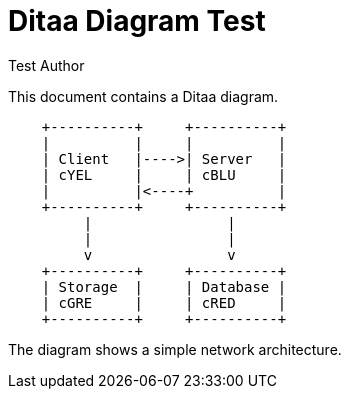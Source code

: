 = Ditaa Diagram Test
:author: Test Author

This document contains a Ditaa diagram.

[ditaa, network-diagram, png]
----
    +----------+     +----------+
    |          |     |          |
    | Client   |---->| Server   |
    | cYEL     |     | cBLU     |
    |          |<----+          |
    +----------+     +----------+
         |                |
         |                |
         v                v
    +----------+     +----------+
    | Storage  |     | Database |
    | cGRE     |     | cRED     |
    +----------+     +----------+
----

The diagram shows a simple network architecture.